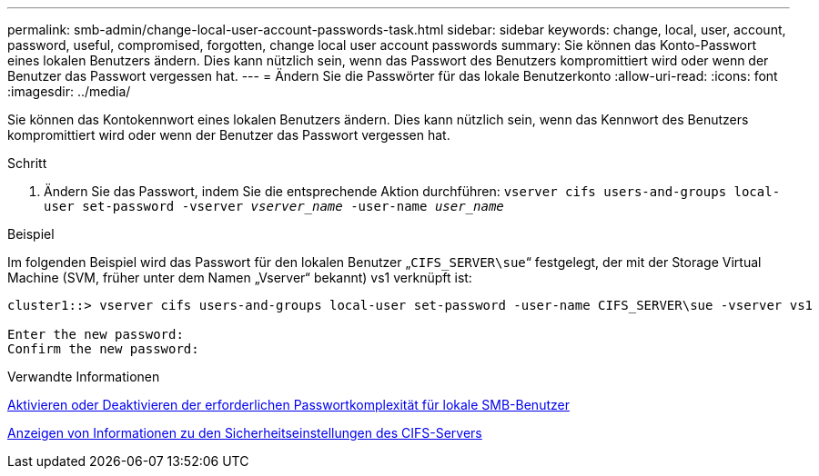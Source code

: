 ---
permalink: smb-admin/change-local-user-account-passwords-task.html 
sidebar: sidebar 
keywords: change, local, user, account, password, useful, compromised, forgotten, change local user account passwords 
summary: Sie können das Konto-Passwort eines lokalen Benutzers ändern. Dies kann nützlich sein, wenn das Passwort des Benutzers kompromittiert wird oder wenn der Benutzer das Passwort vergessen hat. 
---
= Ändern Sie die Passwörter für das lokale Benutzerkonto
:allow-uri-read: 
:icons: font
:imagesdir: ../media/


[role="lead"]
Sie können das Kontokennwort eines lokalen Benutzers ändern. Dies kann nützlich sein, wenn das Kennwort des Benutzers kompromittiert wird oder wenn der Benutzer das Passwort vergessen hat.

.Schritt
. Ändern Sie das Passwort, indem Sie die entsprechende Aktion durchführen: `vserver cifs users-and-groups local-user set-password -vserver _vserver_name_ -user-name _user_name_`


.Beispiel
Im folgenden Beispiel wird das Passwort für den lokalen Benutzer „`CIFS_SERVER\sue`“ festgelegt, der mit der Storage Virtual Machine (SVM, früher unter dem Namen „Vserver“ bekannt) vs1 verknüpft ist:

[listing]
----
cluster1::> vserver cifs users-and-groups local-user set-password -user-name CIFS_SERVER\sue -vserver vs1

Enter the new password:
Confirm the new password:
----
.Verwandte Informationen
xref:enable-disable-password-complexity-local-users-task.adoc[Aktivieren oder Deaktivieren der erforderlichen Passwortkomplexität für lokale SMB-Benutzer]

xref:display-server-security-settings-task.adoc[Anzeigen von Informationen zu den Sicherheitseinstellungen des CIFS-Servers]
